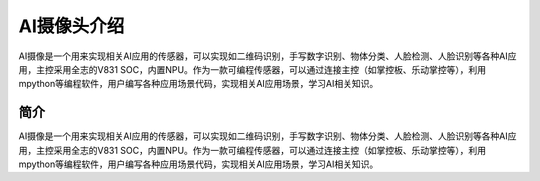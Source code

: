 AI摄像头介绍
==============
AI摄像是一个用来实现相关AI应用的传感器，可以实现如二维码识别，手写数字识别、物体分类、人脸检测、人脸识别等各种AI应用，主控采用全志的V831 SOC，内置NPU。作为一款可编程传感器，可以通过连接主控（如掌控板、乐动掌控等），利用mpython等编程软件，用户编写各种应用场景代码，实现相关AI应用场景，学习AI相关知识。



简介
-------
AI摄像是一个用来实现相关AI应用的传感器，可以实现如二维码识别，手写数字识别、物体分类、人脸检测、人脸识别等各种AI应用，主控采用全志的V831 SOC，内置NPU。作为一款可编程传感器，可以通过连接主控（如掌控板、乐动掌控等），利用mpython等编程软件，用户编写各种应用场景代码，实现相关AI应用场景，学习AI相关知识。